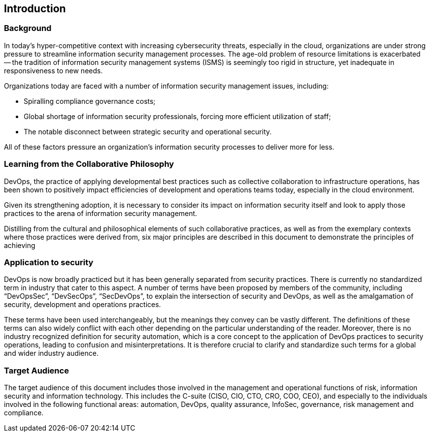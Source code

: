 
== Introduction

=== Background
In today's hyper-competitive context with increasing cybersecurity threats, especially in the cloud, organizations are under strong pressure to streamline information security management processes. The age-old problem of resource limitations is exacerbated -- the tradition of information security management systems (ISMS) is seemingly too rigid in structure, yet inadequate in responsiveness to
new needs.

Organizations today are faced with a number of information security management issues, including:

* Spiralling compliance governance costs;
* Global shortage of information security professionals, forcing more efficient utilization of staff;
* The notable disconnect between strategic security and operational security.

All of these factors pressure an organization's information security processes to deliver more for less.


=== Learning from the Collaborative Philosophy
DevOps, the practice of applying developmental best practices such as collective collaboration to
infrastructure operations, has been shown to positively impact efficiencies of development and
operations teams today, especially in the cloud environment.

Given its strengthening adoption, it is necessary to consider its impact on information security itself
and look to apply those practices to the arena of information security management.

Distilling from the cultural and philosophical elements of such collaborative practices, as well as from
the exemplary contexts where those practices were derived from, six major principles are described
in this document to demonstrate the principles of achieving

=== Application to security
DevOps is now broadly practiced but it has been generally separated from security practices. There
is currently no standardized term in industry that cater to this aspect. A number of terms have been
proposed by members of the community, including "`DevOpsSec`", "`DevSecOps`", "`SecDevOps`", to explain
the intersection of security and DevOps, as well as the amalgamation of security, development and
operations practices.

These terms have been used interchangeably, but the meanings they convey can be vastly different.
The definitions of these terms can also widely conflict with each other depending on the particular
understanding of the reader. Moreover, there is no industry recognized definition for security automation,
which is a core concept to the application of DevOps practices to security operations, leading to
confusion and misinterpretations. It is therefore crucial to clarify and standardize such terms for a global
and wider industry audience.

=== Target Audience
The target audience of this document includes those involved in the management and operational
functions of risk, information security and information technology. This includes the C-suite (CISO,
CIO, CTO, CRO, COO, CEO), and especially to the individuals involved in the following functional
areas: automation, DevOps, quality assurance, InfoSec, governance, risk management and
compliance.
